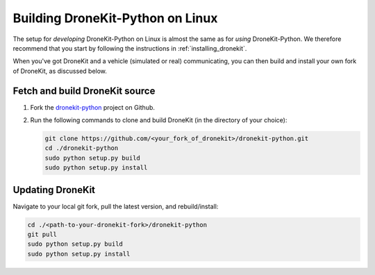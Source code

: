 .. _dronekit_development_linux:

===================================
Building DroneKit-Python on Linux
===================================

The setup for *developing* DroneKit-Python on Linux is almost the same as for *using* 
DroneKit-Python. We therefore recommend that you start by following the instructions in 
:ref:`installing_dronekit`. 

When you've got DroneKit and a vehicle (simulated or real) communicating, you can 
then build and install your own fork of DroneKit, as discussed below.


Fetch and build DroneKit source
===============================

#. Fork the `dronekit-python <https://github.com/dronekit/dronekit-python>`_ project on Github.

#. Run the following commands to clone and build DroneKit (in the directory of your choice):
  
   .. code:: bash

       git clone https://github.com/<your_fork_of_dronekit>/dronekit-python.git
       cd ./dronekit-python
       sudo python setup.py build
       sudo python setup.py install

	   
Updating DroneKit
=================

Navigate to your local git fork, pull the latest version, and rebuild/install:

.. code:: bash

    cd ./<path-to-your-dronekit-fork>/dronekit-python
    git pull
    sudo python setup.py build
    sudo python setup.py install


